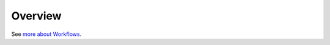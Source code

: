 Overview
========

.. begin

See `more about Workflows <https://www.orocommerce.com/blog/importance-workflows-b2b-ecommerce>`_.